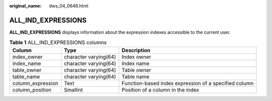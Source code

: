 :original_name: dws_04_0646.html

.. _dws_04_0646:

ALL_IND_EXPRESSIONS
===================

**ALL_IND_EXPRESSIONS** displays information about the expression indexes accessible to the current user.

.. table:: **Table 1** ALL_IND_EXPRESSIONS columns

   +-------------------+-----------------------+-------------------------------------------------------+
   | Column            | Type                  | Description                                           |
   +===================+=======================+=======================================================+
   | index_owner       | character varying(64) | Index owner                                           |
   +-------------------+-----------------------+-------------------------------------------------------+
   | index_name        | character varying(64) | Index name                                            |
   +-------------------+-----------------------+-------------------------------------------------------+
   | table_owner       | character varying(64) | Table owner                                           |
   +-------------------+-----------------------+-------------------------------------------------------+
   | table_name        | character varying(64) | Table name                                            |
   +-------------------+-----------------------+-------------------------------------------------------+
   | column_expression | Text                  | Function-based index expression of a specified column |
   +-------------------+-----------------------+-------------------------------------------------------+
   | column_position   | Smallint              | Position of a column in the index                     |
   +-------------------+-----------------------+-------------------------------------------------------+

